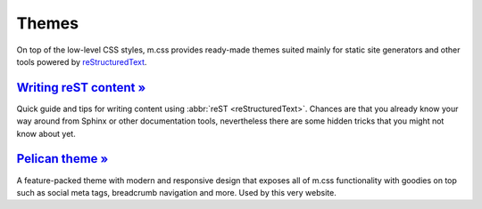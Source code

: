 ..
    This file is part of m.css.

    Copyright © 2017, 2018, 2019, 2020 Vladimír Vondruš <mosra@centrum.cz>

    Permission is hereby granted, free of charge, to any person obtaining a
    copy of this software and associated documentation files (the "Software"),
    to deal in the Software without restriction, including without limitation
    the rights to use, copy, modify, merge, publish, distribute, sublicense,
    and/or sell copies of the Software, and to permit persons to whom the
    Software is furnished to do so, subject to the following conditions:

    The above copyright notice and this permission notice shall be included
    in all copies or substantial portions of the Software.

    THE SOFTWARE IS PROVIDED "AS IS", WITHOUT WARRANTY OF ANY KIND, EXPRESS OR
    IMPLIED, INCLUDING BUT NOT LIMITED TO THE WARRANTIES OF MERCHANTABILITY,
    FITNESS FOR A PARTICULAR PURPOSE AND NONINFRINGEMENT. IN NO EVENT SHALL
    THE AUTHORS OR COPYRIGHT HOLDERS BE LIABLE FOR ANY CLAIM, DAMAGES OR OTHER
    LIABILITY, WHETHER IN AN ACTION OF CONTRACT, TORT OR OTHERWISE, ARISING
    FROM, OUT OF OR IN CONNECTION WITH THE SOFTWARE OR THE USE OR OTHER
    DEALINGS IN THE SOFTWARE.
..

Themes
######

On top of the low-level CSS styles, m.css provides ready-made themes suited
mainly for static site generators and other tools powered by
`reStructuredText <http://docutils.sourceforge.net/rst.html>`_.

.. note-warning::

    Please, in this case, don't judge the book by its cover --- the
    :abbr:`reST <reStructuredText>` website might look like it was made in 1992
    and never updated since, but believe me, it's a remarkably designed format.
    Once you dive into it, you will not want to go back to Markdown.

.. button-success:: https://magnum.graphics

    Live demo

    magnum.graphics

`Writing reST content » <{filename}/themes/writing-rst-content.rst>`_
=====================================================================

Quick guide and tips for writing content using :abbr:`reST <reStructuredText>`.
Chances are that you already know your way around from Sphinx or other
documentation tools, nevertheless there are some hidden tricks that you might
not know about yet.

`Pelican theme » <{filename}/themes/pelican.rst>`_
==================================================

A feature-packed theme with modern and responsive design that exposes all of
m.css functionality with goodies on top such as social meta tags, breadcrumb
navigation and more. Used by this very website.
